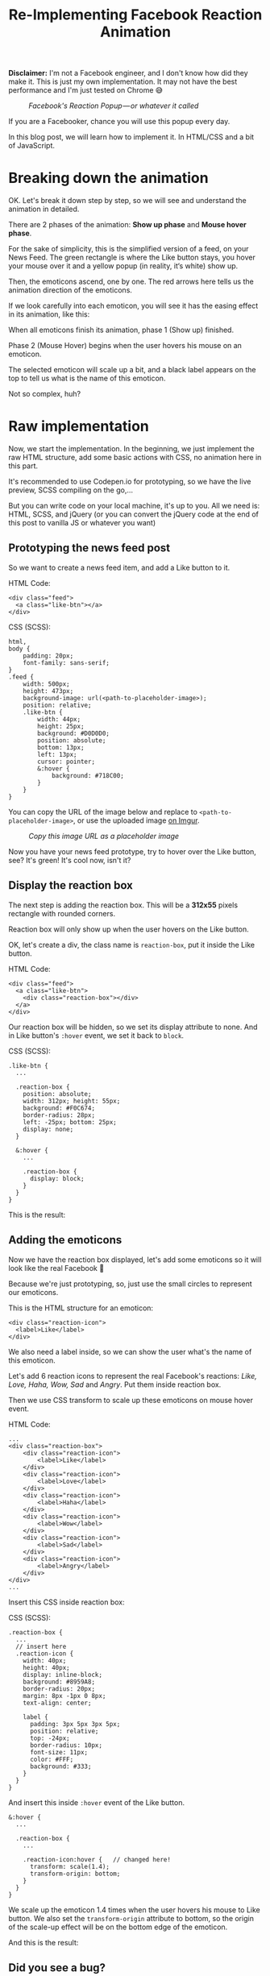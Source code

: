 #+TITLE: Re-Implementing Facebook Reaction Animation
#+HTML_HEAD: <link rel="stylesheet" type="text/css" href="css/hack.css" />
#+HTML_HEAD: <script async src="https://www.googletagmanager.com/gtag/js?id=UA-121604637-1"></script> <script> window.dataLayer = window.dataLayer || []; function gtag(){dataLayer.push(arguments);} gtag('js', new Date()); gtag('config', 'UA-121604637-1'); </script>
#+HTML_LINK_HOME: /

*Disclaimer:* I'm not a Facebook engineer, and I don't know how did they
make it. This is just my own implementation. It may not have the best
performance and I'm just tested on Chrome 😅

#+CAPTION: /Facebook's Reaction Popup --- or whatever it called/
[[./img/fb-reaction-prod.png]]

If you are a Facebooker, chance you will use this popup every day.

In this blog post, we will learn how to implement it. In HTML/CSS and a
bit of JavaScript.

* Breaking down the animation
  :PROPERTIES:
  :CUSTOM_ID: breaking-down-the-animation
  :END:

OK. Let's break it down step by step, so we will see and understand the
animation in detailed.

There are 2 phases of the animation: *Show up phase* and *Mouse hover
phase*.

For the sake of simplicity, this is the simplified version of a feed, on
your News Feed. The green rectangle is where the Like button stays, you
hover your mouse over it and a yellow popup (in reality, it‘s white)
show up.

#+ATTR_HTML: :class full-width
[[./img/fb-reaction-plan.png]]

Then, the emoticons ascend, one by one. The red arrows here tells us the
animation direction of the emoticons.

If we look carefully into each emoticon, you will see it has the easing
effect in its animation, like this:

#+ATTR_HTML: :width 500px
[[./img/fb-reaction-animation-plan.png]]

When all emoticons finish its animation, phase 1 (Show up) finished.

Phase 2 (Mouse Hover) begins when the user hovers his mouse on an
emoticon.

#+ATTR_HTML: :class full-width
[[./img/fb-reaction-hover-plan.png]]

The selected emoticon will scale up a bit, and a black label appears on
the top to tell us what is the name of this emoticon.

Not so complex, huh?

* Raw implementation
  :PROPERTIES:
  :CUSTOM_ID: raw-implementation
  :END:

Now, we start the implementation. In the beginning, we just implement
the raw HTML structure, add some basic actions with CSS, no animation
here in this part.

It's recommended to use Codepen.io for prototyping, so we have the live
preview, SCSS compiling on the go,...

But you can write code on your local machine, it's up to you. All we
need is: HTML, SCSS, and jQuery (or you can convert the jQuery code at
the end of this post to vanilla JS or whatever you want)

** Prototyping the news feed post
   :PROPERTIES:
   :CUSTOM_ID: prototyping-the-news-feed-post
   :END:

So we want to create a news feed item, and add a Like button to it.

HTML Code:

#+BEGIN_EXAMPLE
    <div class="feed"> 
      <a class="like-btn"></a> 
    </div>
#+END_EXAMPLE

CSS (SCSS):

#+BEGIN_EXAMPLE
    html,
    body {
        padding: 20px;
        font-family: sans-serif;
    }
    .feed {
        width: 500px;
        height: 473px;
        background-image: url(<path-to-placeholder-image>);
        position: relative;
        .like-btn {
            width: 44px;
            height: 25px;
            background: #D0D0D0;
            position: absolute;
            bottom: 13px;
            left: 13px;
            cursor: pointer;
            &:hover {
                background: #718C00;
            }
        }
    }
#+END_EXAMPLE

You can copy the URL of the image below and replace to
=<path-to-placeholder-image>=, or use the uploaded image
[[http://i.imgur.com/HckmGbj.png][on Imgur]].

#+CAPTION: /Copy this image URL as a placeholder image/
[[./img/fb-reaction-placeholder.png]]


Now you have your news feed prototype, try to hover over the Like
button, see? It's green! It's cool now, isn't it?

** Display the reaction box
   :PROPERTIES:
   :CUSTOM_ID: display-the-reaction-box
   :END:

The next step is adding the reaction box. This will be a *312x55* pixels
rectangle with rounded corners.

Reaction box will only show up when the user hovers on the Like button.

OK, let's create a div, the class name is =reaction-box=, put it inside
the Like button.

HTML Code:

#+BEGIN_EXAMPLE
    <div class="feed"> 
      <a class="like-btn"> 
        <div class="reaction-box"></div> 
      </a> 
    </div>
#+END_EXAMPLE

Our reaction box will be hidden, so we set its display attribute to
none. And in Like button's =:hover= event, we set it back to =block=.

CSS (SCSS):

#+BEGIN_EXAMPLE
    .like-btn { 
      ... 

      .reaction-box { 
        position: absolute; 
        width: 312px; height: 55px; 
        background: #F0C674; 
        border-radius: 28px; 
        left: -25px; bottom: 25px; 
        display: none; 
      } 

      &:hover { 
        ... 

        .reaction-box { 
          display: block; 
        } 
      } 
    }
#+END_EXAMPLE

This is the result:

[[./img/fb-reaction-demo-1.gif]]

** Adding the emoticons
   :PROPERTIES:
   :CUSTOM_ID: adding-the-emoticons
   :END:

Now we have the reaction box displayed, let's add some emoticons so it
will look like the real Facebook 🤗

Because we're just prototyping, so, just use the small circles to
represent our emoticons.

This is the HTML structure for an emoticon:

#+BEGIN_EXAMPLE
    <div class="reaction-icon"> 
      <label>Like</label> 
    </div>
#+END_EXAMPLE

We also need a label inside, so we can show the user what's the name of
this emoticon.

Let's add 6 reaction icons to represent the real Facebook's reactions:
/Like, Love, Haha, Wow, Sad/ and /Angry/. Put them inside reaction box.

Then we use CSS transform to scale up these emoticons on mouse hover
event.

HTML Code:

#+BEGIN_EXAMPLE
    ...
    <div class="reaction-box">
        <div class="reaction-icon">
            <label>Like</label>
        </div>
        <div class="reaction-icon">
            <label>Love</label>
        </div>
        <div class="reaction-icon">
            <label>Haha</label>
        </div>
        <div class="reaction-icon">
            <label>Wow</label>
        </div>
        <div class="reaction-icon">
            <label>Sad</label>
        </div>
        <div class="reaction-icon">
            <label>Angry</label>
        </div>
    </div> 
    ...
#+END_EXAMPLE

Insert this CSS inside reaction box:

CSS (SCSS):

#+BEGIN_EXAMPLE
    .reaction-box {
      ...
      // insert here
      .reaction-icon {
        width: 40px;
        height: 40px;
        display: inline-block;
        background: #8959A8;
        border-radius: 20px;
        margin: 8px -1px 0 8px;
        text-align: center;
      
        label {
          padding: 3px 5px 3px 5px;
          position: relative;
          top: -24px;
          border-radius: 10px;
          font-size: 11px;
          color: #FFF;
          background: #333;
        }
      }
    }
#+END_EXAMPLE

And insert this inside =:hover= event of the Like button.

#+BEGIN_EXAMPLE
    &:hover {
      ... 
      
      .reaction-box {
        ... 
        
        .reaction-icon:hover {   // changed here!
          transform: scale(1.4);
          transform-origin: bottom;
        }
      }
    }
#+END_EXAMPLE

We scale up the emoticon 1.4 times when the user hovers his mouse to
Like button. We also set the =transform-origin= attribute to bottom, so
the origin of the scale-up effect will be on the bottom edge of the
emoticon.

And this is the result:

[[./img/fb-reaction-demo-2.gif]]

** Did you see a bug?
   :PROPERTIES:
   :CUSTOM_ID: did-you-see-a-bug
   :END:

You may notice that the reaction box is too close to the Like button, it
should not. How about moving it up a bit?

Okay, since reaction box has an absolute position, let's change its
bottom attribute from =25px= to =35px= (10px upper)

#+BEGIN_EXAMPLE
    .reaction-box { 
      ... 
      left: -25px; bottom: 35px; 
      ...
#+END_EXAMPLE

Looks better now, right? But wait! WT*?? It's broken! I can't hover my
mouse to the reaction box anymore!! What did you do??? Why you break my
code???

[[./img/fb-reaction-demo-3.gif]]

OK. Calm down. Let's take a step back, and look at the code.

The reason is that the distance between reaction box and Like button now
increased to =10px=, so, when you tried to move the cursor to reaction
box, it will go out of Like button's hover region, so it triggers the
mouse out event. If you look at the CSS rules, you can see we display
the reaction box based on Like button's hover event. On mouse out,
reaction box will be back to its original state (=display: none=)

The solution is: Increase the hover region of Like button, so it can
fill the distance to reaction box.

There are many ways to do it, we will take the simplest way: Add the
=::before= pseudo-element to Like button, it will be a box with the size
of =44x10=, and it's transparent, so user can't see it but it will fill
the distance to reaction box.

#+BEGIN_EXAMPLE
    .like-btn { 
      ... 

      &::before { 
        content: "."; 
        opacity: 0; 
        display: block; 
        width: 44px; height: 10px; 
        position: absolute; 
        top: -10px; left: 0; 
      }
#+END_EXAMPLE

Now you can refresh the page. It should be fine now :)

** Display emoticon's label only on mouse hover
   :PROPERTIES:
   :CUSTOM_ID: display-emoticons-label-only-on-mouse-hover
   :END:

The next thing to do is to hide all emoticon's labels and display them
when user hover on each emoticon.

#+BEGIN_EXAMPLE
    label { 
       ... 
       visibility: hidden; 
    }
#+END_EXAMPLE

Then display them in =:hover= event of reaction icon (emoticon).

#+BEGIN_EXAMPLE
    .reaction-icon:hover { 
       ... 
       label { 
          visibility: visible; 
       } 
    }
#+END_EXAMPLE

This is the result:

[[./img/fb-reaction-demo-4.gif]]

Alright, let's take a break here. It's a long post and you need some
rest, so do I =]]

You can revise the full code for this raw implementation phase here:
[[http://codepen.io/huytd/pen/ZOEoMe][Codepen --- Facebook Reaction
Animation --- Part 1]].

* Adding Animation
  :PROPERTIES:
  :CUSTOM_ID: adding-animation
  :END:

Now, let's the pain begin. In this part, we will implement some
animations to give the better feeling for users.

** Emoticon zooming animation
   :PROPERTIES:
   :CUSTOM_ID: emoticon-zooming-animation
   :END:

Let's start with the simplest one. We will slowly zooming the emoticon
by adding transition: all 0.3s; attribute to emoticons:

CSS (SCSS):

#+BEGIN_EXAMPLE
    reaction-icon { 
       ... 
       // Animation 
       transition: all 0.3s;
#+END_EXAMPLE

By adding transition with =all= and =0.3s= parameters, we tell the
browser that all of the emoticon's attributes can be animated (slowly
changing) in the duration of =0.3= seconds.

So this is our first animation:

[[./img/fb-reaction-demo-5.gif]]

If you have no idea about =transition=, you may want to read this
article
[[https://developer.mozilla.org/en-US/docs/Web/CSS/CSS_Transitions/Using_CSS_transitions][Using
CSS transitions --- MDN]].

** Emoticon's show up animation
   :PROPERTIES:
   :CUSTOM_ID: emoticons-show-up-animation
   :END:

Let's take a look at the show-up animation again:

#+ATTR_HTML: :width 500px
[[./img/fb-reaction-animation-plan.png]]

This animation can be represented in a graph:

#+ATTR_HTML: :class full-width
[[./img/fb-reaction-animation-graph.png]]

As you see, the y-axis represents emoticon's y position over time.

The function that represents the graph above is also the way we can
control how the attributes change over time, they called: easing
functions (or timing functions).

In CSS transition, we can set the timing functions for an element by
using transition-timing-function attribute.

You should read more about timing function here
[[https://developer.mozilla.org/en-US/docs/Web/CSS/timing-function][Timing Function - MDN]].

The timing function we gonna use here is =easeOutBack=, it's a bezier
that can be defined in CSS by using =cubic-bezier()= function.

We will use the predefined =cubic-bezier()= function for =easeOutBack=
from here [[http://easings.net/#easeOutBack][Easing Function - easeOutBack]].

#+BEGIN_EXAMPLE
    cubic-bezier(0.175, 0.885, 0.32, 1.275)
#+END_EXAMPLE

Add this function to =reaction-icon='s =transition= attribute:

#+BEGIN_EXAMPLE
    .reaction-icon { 
       ... 
       // Animation 
       transition: all 0.3s cubic-bezier(0.175, 0.885, 0.32, 1.275);
#+END_EXAMPLE

The emoticons will appear with the starting opacity is 0, scaling is 0
and the position is 100px away from the desired position --- we call
this is the first state.

#+BEGIN_EXAMPLE
    .reaction-icon { 
       ... 
       // Animation 
       opacity: 0; 
       transform: translate(0, 100px) scale(0);
#+END_EXAMPLE

Now we add a new class to define the final state of its animation, let's
call it =.show=, and put it in the =:hover= event of Like button:

#+BEGIN_EXAMPLE
    &:hover { 
       ... 
       .reaction-box { 
          ... 
          .reaction-icon { 
             &.show { 
                opacity: 1; 
                transform: translate(0, 0) scale(1); 
             }
#+END_EXAMPLE

So, what will happen here? When the user hovers on the Like button, we
search for the emoticons and assign the class =.show= to activate the
animation. We can do it with JavaScript (jQuery - lol, it's okay, you
can use anything else):

#+BEGIN_EXAMPLE
    $(function() {
        $(".like-btn").hover(function() {
            $(".reaction-icon").each(function(index, element) {
                setTimeout(function() {
                    $(element).addClass("show");
                }, index * 100);
            });
        }, function() {
            $(".reaction-icon").removeClass("show")
        });
    })
#+END_EXAMPLE

You may notice the =setTimeout()=, we use it to delay the =addClass=
action on each emoticon, based on its index. From the first emoticon
(index = 0) to the last one (index = 5), we have the particular delay
time is 0, 100ms, 200ms, 300ms, 400ms and 500ms. So we have the chasing
effect of emoticons show up.

Now refresh and see:

[[./img/fb-reaction-demo-final.gif]]

We're done!

If you get lost somewhere in the middle of this post, don't panic, let's
head to this page to see the source code:
[[http://codepen.io/huytd/pen/beGKWB][Codepen --- Facebook Reaction Animation --- Part 2]].

What's left to be done is reskin the elements to get more realistic
result like this:

[[./img/fb-reaction-demo-final-2.gif]]

See higher resolution video here
[[https://gfycat.com/ZigzagForthrightCob]].

If you want more improvement, you may want to consider
[[http://bjk5.com/post/44698559168/breaking-down-amazons-mega-dropdown][Amazon's Magic Triangle]] (and [[https://css-tricks.com/dropdown-menus-with-more-forgiving-mouse-movement-paths/][its implementation here]]) to get more stable when moving your cursor.

Hope you like this post. If you spot any error or have any question,
feel free to leave a comment so we can discuss.

See you in the next posts. Happy CSSing ^^
